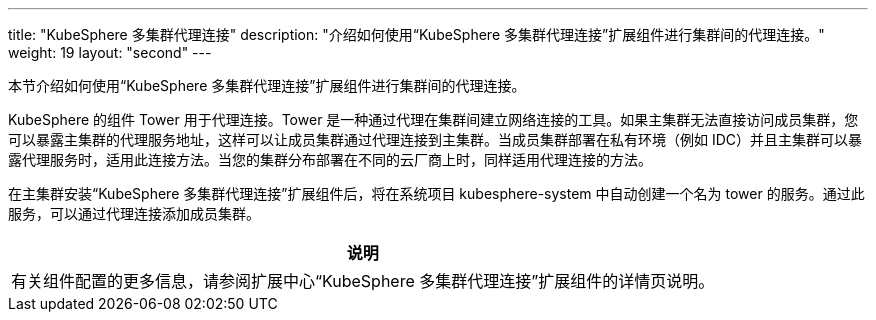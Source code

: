 ---
title: "KubeSphere 多集群代理连接"
description: "介绍如何使用“KubeSphere 多集群代理连接”扩展组件进行集群间的代理连接。"
weight: 19
layout: "second"
---

本节介绍如何使用“KubeSphere 多集群代理连接”扩展组件进行集群间的代理连接。

KubeSphere 的组件 Tower 用于代理连接。Tower 是一种通过代理在集群间建立网络连接的工具。如果主集群无法直接访问成员集群，您可以暴露主集群的代理服务地址，这样可以让成员集群通过代理连接到主集群。当成员集群部署在私有环境（例如 IDC）并且主集群可以暴露代理服务时，适用此连接方法。当您的集群分布部署在不同的云厂商上时，同样适用代理连接的方法。

在主集群安装“KubeSphere 多集群代理连接”扩展组件后，将在系统项目 kubesphere-system 中自动创建一个名为 tower 的服务。通过此服务，可以通过代理连接添加成员集群。

[.admon.note,cols="a"]
|===
|说明

|
有关组件配置的更多信息，请参阅扩展中心“KubeSphere 多集群代理连接”扩展组件的详情页说明。
|===
